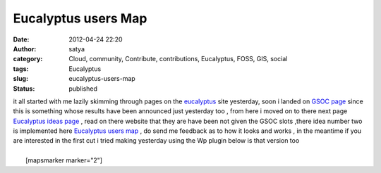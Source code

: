 Eucalyptus users Map
####################
:date: 2012-04-24 22:20
:author: satya
:category: Cloud, community, Contribute, contributions, Eucalyptus, FOSS, GIS, social
:tags: Eucalyptus
:slug: eucalyptus-users-map
:status: published

| it all started with me lazily skimming through pages on the
  `eucalyptus <http://www.eucalyptus.com>`__ site yesterday, soon i
  landed on `GSOC
  page <https://projects.eucalyptus.com/redmine/projects/gsoc2012>`__
  since this is something whose results have been announced just
  yesterday too , from here i moved on to there next page `Eucalyptus
  ideas
  page <https://projects.eucalyptus.com/redmine/projects/gsoc2012/wiki/Ideas>`__ ,
  read on there website that they are have been not given the GSOC slots
  ,there idea number two is implemented here `Eucalyptus users
  map <http://satyaakam.net/Eucamap/>`__ , do send me feedback as to how
  it looks and works , in the meantime if you are interested in the
  first cut i tried making yesterday using the Wp plugin below is that
  version too
|   
|  [mapsmarker marker="2"]
